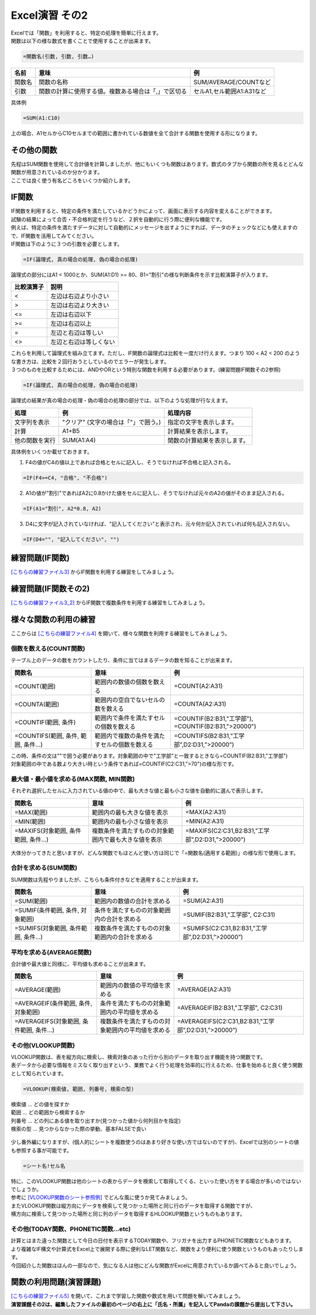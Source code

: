 =======================
 Excel演習 その2
=======================

| Excelでは「関数」を利用すると、特定の処理を簡単に行えます。
| 関数は以下の様な数式を書くことで使用することが出来ます。

.. code-block:: markdown

    =関数名(引数, 引数, 引数…)

================ ============================================================ ======================================
 名前             意味                                                          例
================ ============================================================ ======================================
関数名            関数の名称                                                    SUM/AVERAGE/COUNTなど
---------------- ------------------------------------------------------------ --------------------------------------
引数              関数の計算に使用する値。複数ある場合は「,」で区切る              セルA1,セル範囲A1:A31など
================ ============================================================ ======================================

具体例

.. code-block:: markdown

    =SUM(A1:C10)

上の場合、A1セルからC10セルまでの範囲に書かれている数値を全て合計する関数を使用する形になります。

その他の関数
^^^^^^^^^^^^^^^^^^^^^^^^^^^^^^^^^^^^^^^^^^^^
| 先程はSUM関数を使用して合計値を計算しましたが、他にもいくつも関数はあります。数式のタブから関数の所を見るとどんな関数が用意されているのか分かります。
| ここでは良く使う有名どころをいくつか紹介します。

IF関数
^^^^^^^^^^^^^^^^^^^^^^^^^^^^^^^^^^^^^^^^^^^^
| IF関数を利用すると、特定の条件を満たしているかどうかによって、画面に表示する内容を変えることができます。
| 試験の結果によって合否・不合格判定を行うなど、２択を自動的に行う際に便利な機能です。
| 例えば、特定の条件を満たすデータに対して自動的にメッセージを出すようにすれば、データのチェックなどにも使えますので、IF関数を活用してみてください。

| IF関数は下のように３つの引数を必要とします。

.. code-block:: markdown

    =IF(論理式, 真の場合の処理, 偽の場合の処理)

.. figure:: _static/images/excel/ifimage.png
    :scale: 75

| 論理式の部分にはA1 < 1000とか、SUM(A1:D1) >= 80、B1="割引"の様な判断条件を示す比較演算子が入ります。

=================== ======================================
比較演算子	         説明
=================== ======================================
<                   左辺は右辺より小さい
------------------- --------------------------------------
>                   左辺は右辺より大きい
------------------- --------------------------------------
<=                  左辺は右辺以下
------------------- --------------------------------------
>=                  左辺は右辺以上
------------------- --------------------------------------
=                   左辺と右辺は等しい
------------------- --------------------------------------
<>                  左辺と右辺は等しくない
=================== ======================================

| これらを利用して論理式を組み立てます。ただし、IF関数の論理式は比較を一度だけ行えます。つまり 100 < A2 < 200 のような書き方は、比較を２回行おうとしているのでエラーが発生します。
| ３つのものを比較するためには、ANDやORという特別な関数を利用する必要があります。(練習問題IF関数その2参照)

.. code-block:: markdown

    =IF(論理式, 真の場合の処理, 偽の場合の処理)

| 論理式の結果が真の場合の処理・偽の場合の処理の部分では、以下のような処理が行なえます。

=================== ====================================== ============================================================================
処理	             例	                                    処理内容
=================== ====================================== ============================================================================
文字列を表示         "クリア" (文字の場合は「"」で囲う。)     指定の文字を表示します。
------------------- -------------------------------------- ----------------------------------------------------------------------------
計算                 A1+B5                                  計算結果を表示します。
------------------- -------------------------------------- ----------------------------------------------------------------------------
他の関数を実行       SUM(A1:A4)                              関数の計算結果を表示します。
=================== ====================================== ============================================================================

具体例をいくつか載せておきます。

1. F4の値がC4の値以上であれば合格とセルに記入し、そうでなければ不合格と記入される。

.. code-block:: markdown

    =IF(F4>=C4, "合格", "不合格")

2. A1の値が"割引"であればA2に0.8かけた値をセルに記入し、そうでなければ元々のA2の値がそのまま記入される。

.. code-block:: markdown
    
    =IF(A1="割引", A2*0.8, A2)

3. D4に文字が記入されていなければ、"記入してください"と表示され、元々何か記入されていれば何も記入されない。

.. code-block:: markdown

    =IF(D4="", "記入してください", "")

.. figure:: _static/images/excel/if_example.png
    :scale: 100

練習問題(IF関数)
^^^^^^^^^^^^^^^^^^^^^^^^^^^^^^^^^^^^^^^^^^^^
`[こちらの練習ファイル3] <_static/documents/excel/practice3.xlsx>`_ からIF関数を利用する練習をしてみましょう。

練習問題(IF関数その2)
^^^^^^^^^^^^^^^^^^^^^^^^^^^^^^^^^^^^^^^^^^^^
`[こちらの練習ファイル3_2] <_static/documents/excel/practice3_2.xlsx>`_ からIF関数で複数条件を利用する練習をしてみましょう。

様々な関数の利用の練習
^^^^^^^^^^^^^^^^^^^^^^^^^^^^^^^^^^^^^^^^^^^^
ここからは `[こちらの練習ファイル4] <_static/documents/excel/practice4.xlsx>`_ を開いて、様々な関数を利用する練習をしてみましょう。

個数を数える(COUNT関数)
---------------------------------
テーブル上のデータの数をカウントしたり、条件に当てはまるデータの数を知ることが出来ます。

==================================== ==================================================== ====================================================
 関数名                               意味                                                 例
==================================== ==================================================== ====================================================
=COUNT(範囲)                          範囲内の数値の個数を数える                             =COUNT(A2:A31)
------------------------------------ ---------------------------------------------------- ----------------------------------------------------
=COUNTA(範囲)                         範囲内の空白でないセルの数を数える                      =COUNTA(A2:A31)
------------------------------------ ---------------------------------------------------- ----------------------------------------------------
=COUNTIF(範囲, 条件)                  範囲内で条件を満たすセルの個数を数える                  =COUNTIF(B2:B31,"工学部"), =COUNTIF(B2:B31,">20000")
------------------------------------ ---------------------------------------------------- ----------------------------------------------------
=COUNTIFS(範囲, 条件, 範囲, 条件...)   範囲内で複数の条件を満たすセルの個数を数える            =COUNTIFS(B2:B31,”工学部”,D2:D31,”>20000”)
==================================== ==================================================== ====================================================

| この時、条件の文は""で囲う必要があります。対象範囲の中で"工学部"と一致するときなら=COUNTIF(B2:B31,"工学部")
| 対象範囲の中である数より大きい時という条件であれば=COUNTIF(C2:C31,">70")の様な形です。

.. figure:: _static/images/excel/countif.png
    :scale: 100

最大値・最小値を求める(MAX関数, MIN関数)
-----------------------------------------------
それぞれ選択したセルに入力されている値の中で、最も大きな値と最も小さな値を自動的に選んで表示します。

==================================== ======================================================= ====================================================
 関数名                               意味                                                    例
==================================== ======================================================= ====================================================
=MAX(範囲)                            範囲内の最も大きな値を表示                                =MAX(A2:A31)
------------------------------------ ------------------------------------------------------- ----------------------------------------------------
=MIN(範囲)                            範囲内の最も小さな値を表示                                =MIN(A2:A31)
------------------------------------ ------------------------------------------------------- ----------------------------------------------------
=MAXIFS(対象範囲, 条件範囲, 条件...)    複数条件を満たすものの対象範囲内で最も大きな値を表示        =MAXIFS(C2:C31,B2:B31,”工学部”,D2:D31,”>20000”)
==================================== ======================================================= ====================================================

.. figure:: _static/images/excel/maxifs.png
    :scale: 100

大体分かってきたと思いますが、どんな関数でもほとんど使い方は同じで「=関数名(適用する範囲)」の様な形で使用します。

合計を求める(SUM関数)
---------------------------------
SUM関数は先程やりましたが、こちらも条件付きなどを適用することが出来ます。

============================================== ========================================================= =========================================================
関数名                                          意味                                                       例
============================================== ========================================================= =========================================================
=SUM(範囲)                                     範囲内の数値の合計を求める                                   =SUM(A2:A31)
---------------------------------------------- --------------------------------------------------------- ---------------------------------------------------------
=SUMIF(条件範囲, 条件, 対象範囲)                 条件を満たすものの対象範囲内の合計を求める                    =SUMIF(B2:B31,"工学部", C2:C31)
---------------------------------------------- --------------------------------------------------------- ---------------------------------------------------------
=SUMIFS(対象範囲, 条件範囲, 条件...)             複数条件を満たすものの対象範囲内の合計を求める                =SUMIFS(C2:C31,B2:B31,”工学部”,D2:D31,”>20000”)
============================================== ========================================================= =========================================================

.. figure:: _static/images/excel/sumif.png
    :scale: 100

平均を求める(AVERAGE関数)
---------------------------------
合計値や最大値と同様に、平均値も求めることが出来ます。

======================================== ==================================================== ====================================================
 関数名                                   意味                                                 例
======================================== ==================================================== ====================================================
=AVERAGE(範囲)                            範囲内の数値の平均値を求める                            =AVERAGE(A2:A31)
---------------------------------------- ---------------------------------------------------- ----------------------------------------------------
=AVERAGEIF(条件範囲, 条件, 対象範囲)       条件を満たすものの対象範囲内の平均値を求める              =AVERAGEIF(B2:B31,"工学部", C2:C31)
---------------------------------------- ---------------------------------------------------- ----------------------------------------------------
=AVERAGEIFS(対象範囲, 条件範囲, 条件...)   複数条件を満たすものの対象範囲内の平均値を求める          =AVERAGEIFS(C2:C31,B2:B31,”工学部”,D2:D31,”>20000”)
======================================== ==================================================== ====================================================

.. figure:: _static/images/excel/averageifs.png
    :scale: 75

その他(VLOOKUP関数)
----------------------------------------------------------------

| VLOOKUP関数は、表を縦方向に検索し、検索対象のあった行から別のデータを取り出す機能を持つ関数です。
| 表データから必要な情報をミスなく取り出すという、業務でよく行う処理を効率的に行えるため、仕事を始めると良く使う関数として知られています。

.. code-block:: markdown

    =VLOOKUP(検索値, 範囲, 列番号, 検索の型)

| 検索値 ... どの値を探すか
| 範囲 ... どの範囲から検索するか
| 列番号 ... どの列にある値を取り出すか(見つかった値から何列目かを指定)
| 検索の型 ... 見つからなかった際の挙動、基本FALSEで良い

.. figure:: _static/images/excel/vlookup_example.png
    :scale: 100

| 少し番外編になりますが、(個人的にシートを複数使うのはあまり好きな使い方ではないのですが)、Excelでは別のシートの値も参照する事が可能です。

.. code-block:: markdown

    =シート名!セル名

| 特に、このVLOOKUP関数は他のシートの表からデータを検索して取得してくる、といった使い方をする場合が多いのではないでしょうか。
| 参考に `[VLOOKUP関数のシート参照例] <_static/documents/excel/practice4_2.xlsx>`_ でどんな風に使うか見てみましょう。
| またVLOOKUP関数は縦方向にデータを検索して見つかった場所と同じ行のデータを取得する関数ですが、
| 横方向に検索して見つかった場所と同じ列のデータを取得するHLOOKUP関数というものもあります。

その他(TODAY関数、PHONETIC関数...etc)
----------------------------------------------------------------

| 計算とはまた違った関数として今日の日付を表示するTODAY関数や、フリガナを出力するPHONETIC関数などもあります。
| より複雑なIF構文や計算式をExcel上で展開する際に便利なLET関数など、関数をより便利に使う関数というものもあったりします。
| 今回紹介した関数はほんの一部なので、気になる人は他にどんな関数がExcelに用意されているか調べてみると良いでしょう。

.. figure:: _static/images/excel/other_kansuu.png
    :scale: 75

関数の利用問題(演習課題)
^^^^^^^^^^^^^^^^^^^^^^^^^^^^^^^^^^^^^^^^^^^^
| `[こちらの練習ファイル5] <_static/documents/excel/practice5.xlsx>`_ を開いて、これまで学習した関数や数式を用いて問題を解いてみましょう。
| **演習課題その2は、編集したファイルの最初のページの右上に「氏名・所属」を記入してPandaの課題から提出して下さい。**


